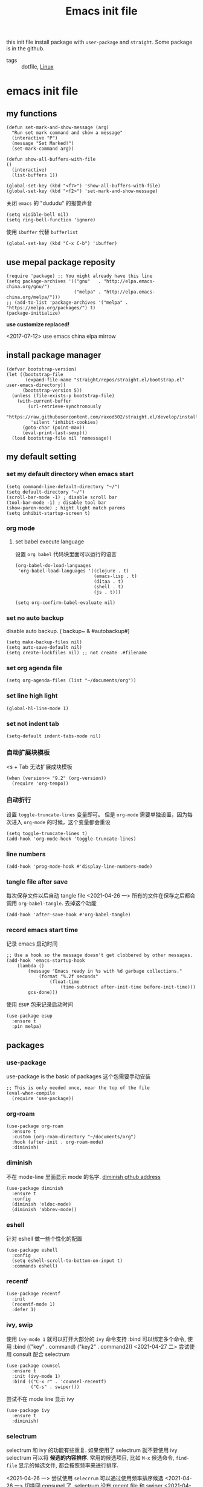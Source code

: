 #+title: Emacs init file
#+STARTUP: hidestars
#+STARTUP: content
#+roam_alias: "emasc init file"
#+property: header-args:elisp :tangle ~/.emacs.d/init.el

this init file install package with =user-package= and =straight=.
Some package is in the github.


- tags :: dotfile, [[file:../linux.org][Linux]]

* emacs init file
  :PROPERTIES:
  :header-args:elisp: :tangle ~/.emacs.d/init.el
  :END:

** my functions
   #+BEGIN_SRC elisp
     (defun set-mark-and-show-message (arg)
       "Run set mark command and show a message"
       (interactive "P")
       (message "Set Marked!")
       (set-mark-command arg))

     (defun show-all-buffers-with-file
	 ()
       (interactive)
       (list-buffers 1))

     (global-set-key (kbd "<f7>") 'show-all-buffers-with-file)
     (global-set-key (kbd "<f2>") 'set-mark-and-show-message)
   #+END_SRC

   关闭 =emacs= 的 "dududu" 的报警声音 
   #+BEGIN_SRC elisp
     (setq visible-bell nil)
     (setq ring-bell-function 'ignore)
   #+END_SRC
   
   使用 =ibuffer= 代替 =bufferlist=
   #+BEGIN_SRC elisp
     (global-set-key (kbd "C-x C-b") 'ibuffer)
   #+END_SRC

** use mepal package reposity
   #+BEGIN_SRC elisp
     (require 'package) ;; You might already have this line
     (setq package-archives '(("gnu"   . "http://elpa.emacs-china.org/gnu/")
                              ("melpa" . "http://elpa.emacs-china.org/melpa/")))
     ;; (add-to-list 'package-archives '("melpa" . "https://melpa.org/packages/") t)
     (package-initialize)
   #+END_SRC

   *use customize replaced!*

   <2017-07-12>
   use emacs china elpa mirrow

** install package manager
   #+BEGIN_SRC elisp
     (defvar bootstrap-version)
     (let ((bootstrap-file
            (expand-file-name "straight/repos/straight.el/bootstrap.el" user-emacs-directory))
           (bootstrap-version 5))
       (unless (file-exists-p bootstrap-file)
         (with-current-buffer
             (url-retrieve-synchronously
              "https://raw.githubusercontent.com/raxod502/straight.el/develop/install.el"
              'silent 'inhibit-cookies)
           (goto-char (point-max))
           (eval-print-last-sexp)))
       (load bootstrap-file nil 'nomessage))
   #+END_SRC

** my default setting
   
*** set my default directory when emacs start
    #+BEGIN_SRC elisp
      (setq command-line-default-directory "~/")
      (setq default-directory "~/")
      (scroll-bar-mode -1) ; disable scroll bar
      (tool-bar-mode -1) ; disable tool bar
      (show-paren-mode) ; hight light match parens
      (setq inhibit-startup-screen t)
    #+END_SRC
*** org mode
**** set babel execute language
     设置 ~org babel~ 代码块里面可以运行的语言
     #+BEGIN_SRC elisp
       (org-babel-do-load-languages
        'org-babel-load-languages '((clojure . t)
                                    (emacs-lisp . t)
                                    (ditaa . t)
                                    (shell . t)
                                    (js . t)))

       (setq org-confirm-babel-evaluate nil)
     #+END_SRC

*** set no auto backup
    disable auto backup. ( backup~ & #autobackup#)
    #+BEGIN_SRC elisp
      (setq make-backup-files nil)
      (setq auto-save-default nil)
      (setq create-lockfiles nil) ;; not create .#filename
    #+END_SRC

*** set org agenda file
    #+BEGIN_SRC elisp
      (setq org-agenda-files (list "~/documents/org"))
    #+END_SRC

*** set line high light
    #+BEGIN_SRC elisp
      (global-hl-line-mode 1)
    #+END_SRC

*** set not indent tab
    #+BEGIN_SRC elisp
      (setq-default indent-tabs-mode nil)
    #+END_SRC

*** 自动扩展块模板
    <s + Tab 无法扩展成块模板
    #+begin_src elisp
      (when (version<= "9.2" (org-version))
        (require 'org-tempo))
    #+end_src

*** 自动折行
    设置 ~toggle-truncate-lines~ 变量即可。
    但是 ~org-mode~ 需要单独设置，因为每次进入 ~org-mode~ 的时候，这个变量都会重设
    #+begin_src elisp
      (setq toggle-truncate-lines t)
      (add-hook 'org-mode-hook 'toggle-truncate-lines)
    #+end_src
    
*** line numbers
    #+begin_src elisp
      (add-hook 'prog-mode-hook #'display-line-numbers-mode)
    #+end_src    
*** tangle file after save
    每次保存文件以后自动 tangle file
    <2021-04-26 一> 所有的文件在保存之后都会调用 =org-babel-tangle=. 去掉这个功能
    #+begin_src elisp :tangle no
      (add-hook 'after-save-hook #'org-babel-tangle)
    #+end_src
*** record emacs start time
    记录 emacs 启动时间
    #+begin_src elisp :tangle no
      ;; Use a hook so the message doesn't get clobbered by other messages.
      (add-hook 'emacs-startup-hook
          (lambda ()
              (message "Emacs ready in %s with %d garbage collections."
                  (format "%.2f seconds"
                      (float-time
                          (time-subtract after-init-time before-init-time)))
              gcs-done)))
    #+end_src

    使用 =ESUP= 包来记录启动时间
    #+begin_src elisp :tangle no
      (use-package esup
        :ensure t
        :pin melpa)
    #+end_src
** packages
*** use-package
    use-package is the basic of packages
    这个包需要手动安装
    #+begin_src elisp
      ;; This is only needed once, near the top of the file
      (eval-when-compile
        (require 'use-package))
    #+end_src
*** org-roam
    #+begin_src elisp
      (use-package org-roam
        :ensure t
        :custom (org-roam-directory "~/documents/org")
        :hook (after-init . org-roam-mode)
        :diminish)
    #+end_src
*** diminish
    不在 mode-line 里面显示 mode 的名字. [[https://github.com/myrjola/diminish.el][diminish gthub address]]
    #+begin_src elisp
      (use-package diminish
        :ensure t
        :config
        (diminish 'eldoc-mode)
        (diminish 'abbrev-mode))
    #+end_src
    
*** eshell
    针对 eshell 做一些个性化的配置
    #+begin_src elisp
      (use-package eshell
        :config
        (setq eshell-scroll-to-bottom-on-input t)
        :commands eshell)
    #+end_src
    
*** recentf
    #+begin_src elisp
      (use-package recentf
        :init
        (recentf-mode 1)
        :defer 1)
    #+end_src
*** ivy, swip
    使用 ~ivy-mode 1~ 就可以打开大部分的 ~ivy~ 命令支持
    :bind 可以绑定多个命令, 使用 :bind (("key" . command) ("key2" . command2))
    <2021-04-27 二> 尝试使用 consult 配合 selectrum
    #+begin_src elisp :tangle no
      (use-package counsel
        :ensure t
        :init (ivy-mode 1)
        :bind (("C-x r" . 'counsel-recentf)
               ("C-s" . swiper)))
    #+end_src

    尝试不在 mode line 显示 ivy
    #+begin_src elisp :tangle no
      (use-package ivy
        :ensure t
        :diminish)
    #+end_src
    
*** selectrum
    selectrum 和 ivy 的功能有些重复. 如果使用了 selectrum 就不要使用 ivy
    selectrum 可以将 **候选的内容排序**. 常用的候选项目, 比如 =M-x= 候选命令, =find-file= 显示的候选文件, 都会按照频率来进行排序.

    <2021-04-26 一> 尝试使用 =selecrrum= 可以通过使用频率排序候选
    <2021-04-26 一> 切换回 consunel 了. selectrum 没有 recent file 和 swiper
    <2021-04-27 二> 尝试使用 consult 配合 selectrum
    #+begin_src elisp
      (use-package selectrum
        :ensure t
        :init (selectrum-mode t)
        :defer t)
    #+end_src

    使用 selectrum-prescient 排序候选项目
    #+begin_src elisp
      (use-package selectrum-prescient
        :ensure t
        :init
        (selectrum-prescient-mode +1)
        (prescient-persist-mode +1)
        :after (selectrum))
    #+end_src
    
**** consult
     提供了很多方便的从候选列表里面选择内容的函数, [[https://github.com/minad/consult#available-commands][github]]
     #+begin_src elisp
       (use-package consult
         :ensure t
         :init
         (setq register-preview-delay 0
               register-preview-function #'consult-register-format)
         (advice-add #'register-preview :override #'consult-register-window)
         (setq xref-show-xrefs-function #'consult-xref
               xref-show-definitions-function #'consult-xref)
         :bind (("C-x r" . consult-recent-file)
                ("C-x b" . consult-buffer)
                ("C-s" . consult-line))
         :config
         (autoload 'projectile-project-root "projectile")
         (setq consult-project-root-function #'projectile-project-root))
     #+end_src

     =recentf-mode= 必须开启, 不然 =consult= 的 recent-file 不可以使用

*** helm
    #+begin_src elisp :tangle no
      (use-package helm
        :ensure t
        :bind
        (:map global-map
              ("M-x" . helm-M-x)
              ("C-x r" . helm-recentf)
              ("C-x b" . helm-buffers-list)))
    #+end_src
*** projectile
    =projectile= 制定一个目录, 在里面根据一定的规则查找项目
    #+begin_src elisp
      (use-package projectile
        :ensure t
        :diminish projectile-mode
        :bind ("C-c p" . projectile-command-map)
        :defer 2
        :init
        (projectile-mode +1)
        (setq projectile-project-search-path '("~/workspace/")))
    #+end_src
*** treemacs
    文件浏览窗口
    #+begin_src elisp
      (use-package treemacs
        :ensure t
        :defer t
        :config
        (progn
          (treemacs-resize-icons 18)
          (treemacs-follow-mode t)
          (treemacs-filewatch-mode t)
          (treemacs-fringe-indicator-mode 'always))
        :bind
        (:map global-map
              ("C-x t t" . treemacs)
              ("C-x t 1" . treemacs-delete-other-windows)
              ("C-x t C-t" . treemacs-find-file)))
    #+end_src
**** treemacs projectile
     #+begin_src elisp
       (use-package treemacs-projectile
         :ensure t
         :after (treemacs projectile))
     #+end_src
**** treemacs magit
     #+begin_src elisp
       (use-package treemacs-magit
         :ensure t
         :after (treemacs magit))
     #+end_src
*** rainbow delimiters
    彩虹括号 [[https://github.com/Fanael/rainbow-delimiters][github]]
    #+begin_src elisp
      (use-package rainbow-delimiters
        :ensure t
        :diminish
        :hook (prog-mode . rainbow-delimiters-mode))
    #+end_src
*** which key
    提示按键, [[https://github.com/justbur/emacs-which-key][github]]
    设置了显示帮助信息的延迟时间 *0.3* 秒
    which-key 和 hydra 对比
    #+begin_src elisp
      (use-package which-key
        :ensure t
        :init (which-key-mode)
        :diminish
        :config (setq which-key-idle-delay 0.3)
        :defer t)
    #+end_src
*** avy
    实现类似于 vim 上 easymotion 效果的包, 可以快速跳转到指定的字符和行数
    使用 =C-c c= 快捷键来跳转字符
    #+begin_src elisp
      (use-package avy
        :ensure t
        :bind
        ("C-c c c" . avy-goto-char)
        ("C-c c b" . avy-goto-char-2)
        ("C-c c f" . avy-goto-char-timer)
        ("C-c c l" . avy-goto-line))
    #+end_src
*** expand region
    #+begin_src elisp
      (use-package expand-region
        :ensure t
        :bind ("C-=" . er/expand-region))
    #+end_src
*** smart parens
    智能括号补全
    可以使用 =sp-cheat-sheet= 查看自带的帮助.
    <2021-07-07 三> 使用 paredit 替换
    #+begin_src elisp :tangle no
      (use-package smartparens
        :ensure t
        :diminish
        :bind
        ("C-c s r" . sp-rewrap-sexp)
        ("C-c s f" . sp-forward-slurp-sexp)
        ("C-c s b" . sp-backward-slurp-sexp)
        ("C-c s a" . sp-add-to-next-sexp)
        :hook (prog-mode . smartparens-mode)
        :defer t)
    #+end_src
*** paredit
    #+begin_src elisp
          (use-package paredit
            :ensure t
            :diminish
            :hook (prog-mode . paredit-mode))
    #+end_src
*** themes
**** all the icons
     有了这个包以后可以显示图标, [[https://github.com/domtronn/all-the-icons.el][github]]. *注意, 需要手动执行 all-the-icons-install-fonts 安装图标字体文件*
     #+begin_src elisp
       (use-package all-the-icons
         :ensure t)
     #+end_src
**** doom themes
     大量! 好看的! 主题
     #+begin_src elisp
       (use-package doom-themes
         :ensure t
         :config
         (setq doom-themes-enable-bold t
               doom-themes-enable-italic t)
         (load-theme 'doom-zenburn t))
     #+end_src
*** develop
**** yasnippet
     不使用这个包, 代码补全有问题, 会出现 $0, $1 这样的占位符
     #+begin_src elisp
       (use-package yasnippet
         :ensure t
         :hook (prog-mode . (lambda () (yas-reload-all) (yas-minor-mode)))
         :commands (yas-reload-all)
         :diminish)
     #+end_src
**** restclient
     使用 restclient.el 方便的进行接口的测试
     #+begin_quote
     C-c C-c: runs the query under the cursor, tries to pretty-print the response (if possible)
     C-c C-r: same, but doesn't do anything with the response, just shows the buffer
     C-c C-v: same as C-c C-c, but doesn't switch focus to other window
     C-c C-p: jump to the previous query
     C-c C-n: jump to the next query
     C-c C-.: mark the query under the cursor
     C-c C-u: copy query under the cursor as a curl command
     C-c C-g: start a helm session with sources for variables and requests (if helm is available, of course)
     C-c n n: narrow to region of current request (including headers)
     TAB: hide/show current request body, only if
     C-c C-a: show all collapsed regions
     C-c C-i: show information on resclient variables at point
     #+end_quote

     #+begin_src restclient
       # -*- restclient -*-
       #
       # Gets  all Github APIs, formats JSON, shows response status and headers underneath.
       # Also sends a User-Agent header, because the Github API requires this.
       #
       GET https://api.github.com
       User-Agent: Emacs Restclient

       #
       # XML is supported - highlight, pretty-print
       #
       GET http://www.redmine.org/issues.xml?limit=10

       #
       # It can even show an image!
       #
       GET http://upload.wikimedia.org/wikipedia/commons/6/63/Wikipedia-logo.png
       #
       # A bit of json GET, you can pass headers too
       #
       GET http://jira.atlassian.com/rest/api/latest/issue/JRA-9
       User-Agent: Emacs24
       Accept-Encoding: compress, gzip

       #
       # Post works too, entity just goes after an empty line. Same is for PUT.
       #
       POST https://jira.atlassian.com/rest/api/2/search
       Content-Type: application/json

       {
               "jql": "project = HCPUB",
               "startAt": 0,
               "maxResults": 15,
               "fields": [
                       "summary",
                       "status",
                       "assignee"
               ]
       }
       #
       # And delete, will return not-found error...
       #
       DELETE https://jira.atlassian.com/rest/api/2/version/20

       # Set a variable to the value of your ip address using a jq expression
       GET http://httpbin.org/ip
       -> jq-set-var :my-ip .origin
     #+end_src
 

     #+begin_src elisp
       (use-package restclient
         :ensure t)
     #+end_src
**** docker intergration
     [[https://github.com/Silex/docker.el][docker.el]] 在 ~emacs~ 里面集成 ~docker~
     #+begin_src elisp
       (use-package docker
         :ensure t
         :bind ("C-c d" . docker))
     #+end_src
**** lsp lauguage server protocol
     设置 ~lsp-deferred~ , 如果不希望 ~LSP server~ 立刻启动
     ~lsp~ 的性能优化. 根据[[https://emacs-lsp.github.io/lsp-mode/page/performance/\\][官方文档]]的内容, ~gc-cons-threshold~ 这个变量会极大的影响性能
     可以使用 ~lsp doctor~ 命令查看当前 ~lsp server~ 配置的优化建议
     [[https://emacs-lsp.github.io/lsp-mode/page/installation/][安装官方文档]]
     #+begin_src elisp
       (use-package lsp-mode
         :ensure t
         :init
         (setq gc-cons-threshold (* 1 100 1024 1024))
         (setq read-process-output-max (* 1024 1024))
         :commands (lsp lsp-deferred)
         :init (setq lsp-keymap-prefix "C-c l")
         :config (lsp-enable-which-key-integration t))
     #+end_src
***** lsp-ui [[https://emacs-lsp.github.io/lsp-ui/][官方网站]].
     =lsp ui= 提供了 =lsp-mode= 界面上的支持. 比如 =flycheck=, =code lenses=.
     一般来说, =lsp-mode= 自动启用 =lsp-ui= 除非 =lsp-auto-config= 设置成 nil.
     #+begin_src elisp
       (use-package lsp-ui
         :ensure t
         :init (setq lsp-ui-doc-position 'bottom)
         :hook ((lsp-mode . lsp-ui-mode)
                (lsp-mode . lsp-enable-which-key-integration)))
     #+end_src

***** dap
      用来 debugger 的
      [[https://github.com/emacs-lsp/dap-mode][dap github]]
      #+begin_src elisp
        (use-package dap-mode
          :ensure t
          :after lsp-mode
          :config (dap-auto-configure-mode))
      #+end_src
***** lsp treemasc
      可以漂亮的显示当前 =buffer= 的 =symbols=, =errors=, =warrnings= 等等信息
      显示文件 symbol 的效果比 =lsp-ui imenu= 好很多
      #+begin_src elisp
        (use-package lsp-treemacs
          :ensure t
          :after (lsp-deferred))
      #+end_src
     
     
     在单独的开发语言配置中, 可以直接设置 :hook 来启动 ~lsp~
     比如
     #+begin_src elisp :tangle no
       (use-package ...
          ...
         :hook (xxx-mode . lsp-deferred)
         ...)
     #+end_src
     
***** lsp ivy
      可以快速的在 symbols 中跳转.
      如果想要跳转到任何 functons, vars 或者别的 symbols, 可以使用 =ivy-workspace-symbol= 命令
      使用了 =selectrum= 和 =consult= 所以不需要这个包了
      #+begin_src elisp :tangle no
        (use-package lsp-ivy
          :ensure t)
      #+end_src      
**** git
     使用 [[https://magit.vc/][magit]] 包
     #+begin_src elisp
       (use-package magit
         :ensure t
         :commands magit-status)
     #+end_src
**** Company 自动完成
     配置自动完成的功能, 自动完成只在启动了 lsp 的 buffer 中启动
     #+begin_src elisp
       (use-package company
         :diminish
         :ensure t
         :hook ((lsp-mode . company-mode)
                (prog-mode . company-mode))
         :bind
         (:map company-active-map
               ("<tab>" . company-complete-selection))
         (:map lsp-mode-map
               ("<tab>" . company-indent-or-complete-common))
         :custom
         (company-minimum-prefix-length 1)
         (company-idle-delay 0.0))

       (use-package company-box
         :ensure t
         :diminish
         :hook (company-mode . company-box-mode))

     #+end_src
**** flycheck
     检查语法错误等 [[https://www.flycheck.org/en/latest/user/installation.html#use-package][offical website]]
     #+begin_src elisp
       (use-package flycheck
         :ensure t
         :hook (prog-mode . flycheck-mode)
         :diminish)
     #+end_src
**** Python
     配置 python 开发环境, lsp 后端使用微软的 lsp client. [[https://github.com/Microsoft/python-language-server][微软 python language server 主页]]
     微软的 python lsp server 使用非常简单, 可以自动安装
     启动 python mode 以后, require lsp-python-ms, 启动 lsp.
     #+begin_src elisp
       (use-package lsp-python-ms
         :ensure t
         :init (setq lsp-python-ms-auto-install-server t)
         :hook (python-mode . (lambda ()
                                (require 'lsp-python-ms)
                                (lsp-deferred))))
     #+end_src
***** poetry
      [[https://python-poetry.org/][Poetry]] 是一个用于 ~python~ 项目管理的软件, 类似于 ~npm~
      [[https://github.com/galaunay/poetry.el][peotry emacs]] 在 ~emacs~ 里面管理运行 ~poetry~ 命令
      #+begin_src elisp
        (use-package poetry
          :ensure t
          :commands (poetry-tracking-mode)
          :init (poetry-tracking-mode))
      #+end_src
**** javascript
***** COMMENT [[https://github.com/NicolasPetton/Indium][javascript ide Indium]]. 支持 repl(nodejs, chromium tab), scratch buffer 等等特性
****** Install
       =npm install -g indium= 安装 server.
       =package-install indium= 安装 emacs package.
****** Usage
       在项目的根目录下放置 =indium.json= 文件. 文件里面可以配置许多选项,具体看[[https://indium.readthedocs.io/en/latest/setup.html][这篇文档]]
****** Starting Indium
       =indium-connect= 连接一个正在运行的 node 或者浏览器进程
       =inidum-launch= 开启新的进程
       #+begin_src elisp :tangle no
         (use-package indium
           :ensure t
           :mode "\\.js\\'")
       #+end_src
***** js2mode & skewer

      skewer 提供了在浏览器里面运行和调试代码的能力.
      使用 =run-skewer= 命令会显示一个浏览器窗口, 并启动一个进程和这个浏览器连接, 可以把当前的代码发送到浏览器里面运行.
      - =C-c C-k= :: send-buffer
      - =C-c C-c= :: send-last-sexp
      
      #+begin_src elisp
        (use-package js2-mode
          :ensure t
          :config (lsp-deferred)
          :mode ("\\.[mc]*js\\'")
          :hook (js2-mode . lsp-deferred)
          :custom (js-indent-level 2))
      #+end_src

      #+begin_src elisp
        (use-package skewer-mode
          :ensure t
          :commands (run-skewer))
      #+end_src

      [[https://github.com/js-emacs/js2-refactor.el][js2-refactor]] 提供了一些很好用的函数, 需要配合 =js2-mode= '
      (js2r-add-keybindings-with-prefix "C-c C-m") 设置按键绑定
      #+begin_src elisp
        (use-package js2-refactor
          :ensure t
          :diminish
          :hook (js2-mode . js2-refactor-mode)
          :bind (:map js2-mode-map
                      ("C-k" . js2r-kill))
          :config (js2r-add-keybindings-with-prefix "C-c C-m"))
      #+end_src
***** nodejs
      使用 [[https://github.com/redguardtoo/js-comint][js-comint]] 开发 nodejs.
      #+begin_src elisp
        (use-package js-comint
          :ensure t
          :commands (run-js)
          :bind (:map js2-mode-map
                      ("C-c C-c" . js-comint-send-last-sexp)
                      ("C-c C-k" . js-comint-send-buffer)
                      ("C-c r" . js-comint-reset-repl)
                      ("C-c C-l" . js-comint-clear)))
      #+end_src
***** web-mode
      web-mode 用来开发 html, 各种模板
      #+begin_src elisp
        (use-package web-mode
          :ensure t
          :mode "\\.html?\\'")
      #+end_src
***** jsx
      [[https://github.com/felipeochoa/rjsx-mode][rjsx-mode]] 编辑 react 的 jsx 文件.
      输入 < 符号以后会自动生成 </> . 继续输入 > 符号或者 C-d 可以补全关闭括号
      #+begin_src elisp
        (use-package rjsx-mode
          :ensure t
          :mode ("\\.[jt]sx\\'")
          :config (lsp-deferred))
      #+end_src
***** prettier
      美化代码
      #+begin_src elisp
        (use-package prettier-js
          :ensure t
          :diminish
          :hook ((js2-mode . prettier-js-mode)
                 (web-work-mode . prettier-js-mode)
                 (typescript-mode . prettier-js-mode)))
      #+end_src
**** typescript
     #+begin_src elisp
       (use-package typescript-mode
         :ensure t
         :hook (typescript-mode . lsp-deferred)
         :custom (typescript-indent-level 2))
     #+end_src
**** java
     [[https://emacs-lsp.github.io/lsp-java/][lsp java]], lsp java 使用 [[https://projects.eclipse.org/projects/eclipse.jdt.ls][eclipse jdt language server]].
     提供了 maven 项目的支持. 但是对 gradle 只有
     #+begin_quote
     limit support
     #+end_quote

     对 =spring= 项目有实验性的支持
     
     #+begin_src elisp
       (use-package lsp-java
         :ensure t
         :hook (java-mode . (lambda ()
                                    (require 'lsp-java)
                                    (lsp-deferred)))
         :config
         (lambda ()
           (require 'lsp-java-boot
                    (add-hook 'lsp-mode-hook #'lsp-lens-mode)
                    (add-hook 'java-mode-hook #'lsp-java-boot-lens-mode))))
     #+end_src

     #+begin_src elisp
       (use-package dap-java
         :ensure nil)

       (use-package dap-mode :after lsp-mode :config (dap-auto-configure-mode))
     #+end_src
**** groovy
     只安装 =groovy-mode= , 目前的需求只是写 =gradle=, 所以不许要安装 lsp
     #+begin_src elisp
       (use-package groovy-mode
         :ensure t
         :mode "\\.gradle\\'")
     #+end_src
**** xonsh
     =xonsh= 是一个集合了 =python= 和 =shell= 的, 可以方便的开发脚本的软件
     #+begin_src elisp
       (use-package xonsh-mode
         :ensure t)
     #+end_src
**** lua
     #+begin_src elisp
       (use-package lua-mode
         :ensure t
         :mode "\\.lua\\'")
     #+end_src
**** clojure && clojurescript
     [[https://docs.cider.mx/cider/basics/installation.html][cider]] 提供了很多方便的功能, 是 ~emacs~ 上开发 clojure 和 clojurescript 的不二之选
     #+begin_src elisp
       (use-package cider
         :ensure t
         :config (global-set-key (kbd "TAB") #'company-indent-or-complete-common))
     #+end_src

     [[https://github.com/borkdude/flycheck-clj-kondo][clj-kondo]] 提供了提示代码错误， =linter= 功能，不需要启动 =repl=
     #+begin_src elisp
       (use-package flycheck-clj-kondo
         :ensure t)

       (use-package clojure-mode
         :ensure t
         :config
         (require 'flycheck-clj-kondo))
     #+end_src
** Chinese
   中文相关的设置, 字体, 输入法等等
   
   #+begin_src elisp
     (use-package cnfonts
       :ensure t
       :init (cnfonts-enable))
   #+end_src
*** 输入法
    输入法使用[[https://github.com/DogLooksGood/emacs-rime][狗哥的 rime 输入法]]
    #+begin_src elisp
      (use-package rime
        :ensure t
        :custom
        (default-input-method "rime")
        :commands rime
        :init
        (setq rime-user-data-dir "~/.local/share/fcitx5/rime/")
        :config
        (setq rime-disable-predicates
              '(rime-predicate-ace-window-p
                rime-predicate-after-alphabet-char-p
                rime-predicate-prog-in-code-p
                rime-predicate-current-input-punctuation-p ; 需要输入符号
                rime-predicate-punctuation-after-space-cc-p ; 空格以后需要输入符号
                rime-predicate-space-after-ascii-p ; 英文字符且有空格后
                rime-predicate-space-after-cc-p ; 中文字符且有空格后
                rime-predicate-current-uppercase-letter-p ; 需要输入大写英文后
                )
              rime-inline-ascii-trigger 'shift-l)
        :bind
        (:map rime-active-mode-map
              ("M-j" . rime-inline-ascii))
        (:map rime-mode-map
              ("M-j" . rime-force-enable)))
    #+end_src

* Local Variables
Local Variables:
eval: (add-hook 'after-save-hook #'org-babel-tangle)
End:
